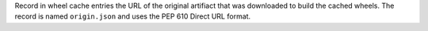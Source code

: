 Record in wheel cache entries the URL of the original artifiact that was downloaded
to build the cached wheels. The record is named ``origin.json`` and uses the PEP 610
Direct URL format.
